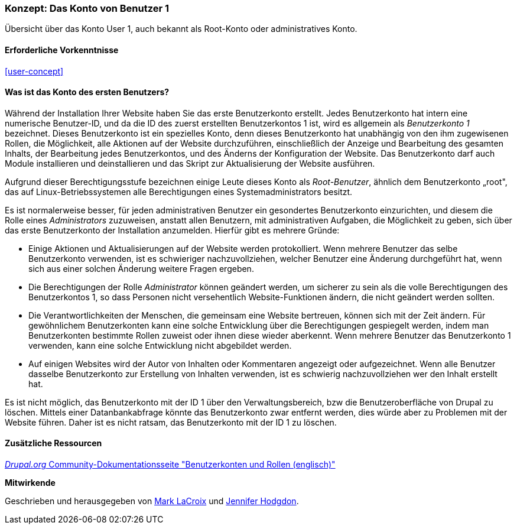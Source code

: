 [[user-admin-account]]

=== Konzept: Das Konto von Benutzer 1

[role="summary"]
Übersicht über das Konto User 1, auch bekannt als Root-Konto oder administratives Konto.

(((User,root)))
(((User,user one)))
(((User,administrative)))
(((Security,user one account)))

==== Erforderliche Vorkenntnisse

<<user-concept>>

==== Was ist das Konto des ersten Benutzers?

Während der Installation Ihrer Website haben Sie das erste Benutzerkonto erstellt. Jedes
Benutzerkonto hat intern eine numerische Benutzer-ID, und da die ID des zuerst erstellten Benutzerkontos 1 ist, 
wird es allgemein als _Benutzerkonto 1_ bezeichnet. Dieses Benutzerkonto ist ein spezielles Konto, 
denn dieses Benutzerkonto hat unabhängig von den ihm zugewisenen Rollen, die Möglichkeit, alle Aktionen auf der Website durchzuführen, einschließlich der Anzeige und
Bearbeitung des gesamten Inhalts,  der Bearbeitung jedes Benutzerkontos, und des Änderns der Konfiguration der Website.
Das Benutzerkonto darf auch Module installieren und deinstallieren und das Skript zur Aktualisierung der Website ausführen.

Aufgrund dieser Berechtigungsstufe bezeichnen einige Leute dieses Konto als
_Root-Benutzer_, ähnlich dem Benutzerkonto „root", das auf Linux-Betriebssystemen alle Berechtigungen eines Systemadministrators besitzt.

Es ist normalerweise besser, für jeden administrativen Benutzer ein gesondertes Benutzerkonto einzurichten,
und diesem die Rolle eines _Administrators_ zuzuweisen, anstatt allen Benutzern, mit administrativen Aufgaben, die Möglichkeit zu geben, sich über das erste Benutzerkonto der Installation anzumelden. Hierfür gibt es mehrere Gründe:

* Einige Aktionen und Aktualisierungen auf der Website werden protokolliert. Wenn mehrere Benutzer das selbe Benutzerkonto verwenden, ist es schwieriger nachzuvollziehen, welcher Benutzer eine Änderung durchgeführt hat, wenn sich aus einer solchen Änderung weitere Fragen ergeben.

* Die Berechtigungen der Rolle _Administrator_ können geändert werden, um sicherer zu sein als die
volle Berechtigungen des Benutzerkontos 1, so dass Personen nicht versehentlich
Website-Funktionen ändern, die nicht geändert werden sollten.

* Die Verantwortlichkeiten der Menschen, die gemeinsam eine Website bertreuen, können sich mit der Zeit ändern. Für gewöhnlichem Benutzerkonten kann eine solche Entwicklung über die Berechtigungen gespiegelt werden, indem man Benutzerkonten bestimmte Rollen zuweist oder ihnen diese wieder aberkennt. Wenn mehrere Benutzer das Benutzerkonto 1 verwenden, kann eine solche Entwicklung nicht abgebildet werden.

* Auf einigen Websites wird der Autor von Inhalten oder Kommentaren angezeigt oder aufgezeichnet. 
Wenn alle Benutzer dasselbe Benutzerkonto zur Erstellung von Inhalten verwenden, ist es schwierig nachzuvollziehen
wer den Inhalt erstellt hat.

Es ist nicht möglich, das Benutzerkonto mit der ID 1 über den Verwaltungsbereich, bzw die Benutzeroberfläche von Drupal zu löschen. 
Mittels einer Datanbankabfrage könnte das Benutzerkonto zwar entfernt werden, dies würde aber zu Problemen mit der Website führen. 
Daher ist es nicht ratsam, das Benutzerkonto mit der ID 1 zu löschen.
//===== Verwandte Themen

==== Zusätzliche Ressourcen

https://www.drupal.org/node/22284[_Drupal.org_ Community-Dokumentationsseite "Benutzerkonten und Rollen (englisch)"]


*Mitwirkende*

Geschrieben und herausgegeben von https://www.drupal.org/u/mark-lacroix[Mark LaCroix]
und https://www.drupal.org/u/jhodgdon[Jennifer Hodgdon].
